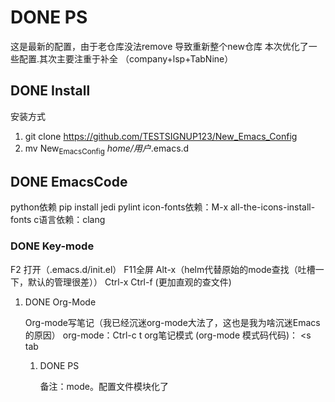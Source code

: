 * DONE PS
	这是最新的配置，由于老仓库没法remove 导致重新整个new仓库
	本次优化了一些配置.其次主要注重于补全 （company+lsp+TabNine）
** DONE Install
安装方式
1. git clone https://github.com/TESTSIGNUP123/New_Emacs_Config  
2. mv New_Emacs_Config  /home/用户/.emacs.d 

** DONE EmacsCode
	python依赖  pip install jedi pylint 
	icon-fonts依赖：M-x all-the-icons-install-fonts
	c语言依赖：clang
    
*** DONE Key-mode
	F2 打开（.emacs.d/init.el）
	F11全屏
	Alt-x（helm代替原始的mode查找（吐槽一下，默认的管理很差））
	Ctrl-x Ctrl-f (更加直观的查文件)

**** DONE Org-Mode
	Org-mode写笔记（我已经沉迷org-mode大法了，这也是我为啥沉迷Emacs的原因）
	org-mode：Ctrl-c t org笔记模式
	(org-mode 模式码代码)： <s tab
	
***** DONE PS 
    备注：mode。配置文件模块化了

